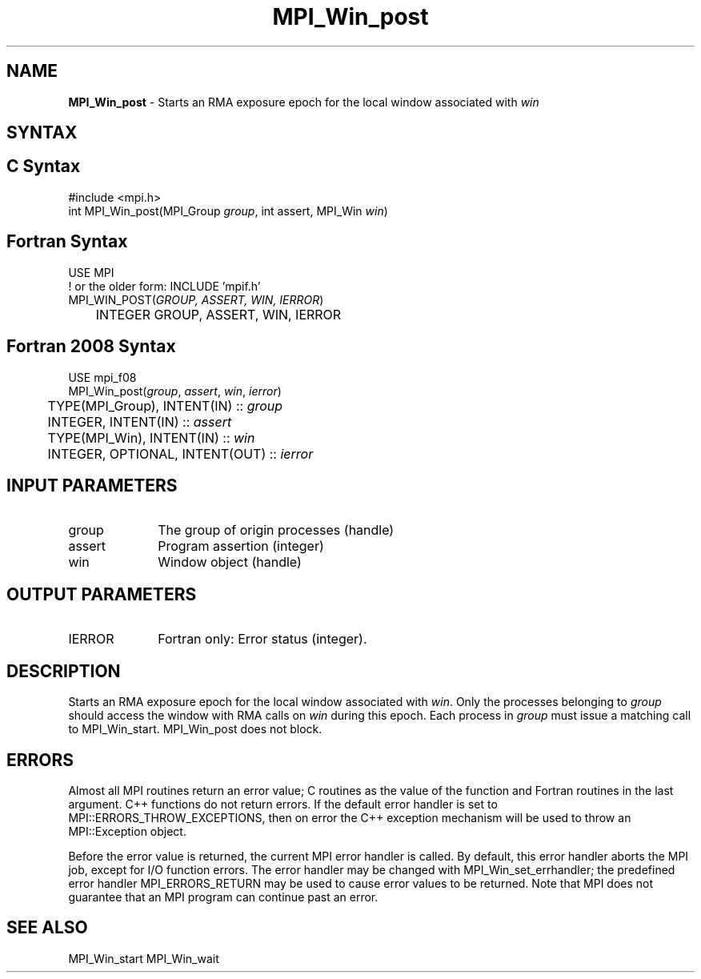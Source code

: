 .\" -*- nroff -*-
.\" Copyright 2010 Cisco Systems, Inc.  All rights reserved.
.\" Copyright 2007-2008 Sun Microsystems, Inc.
.\" Copyright (c) 1996 Thinking Machines Corporation
.\" $COPYRIGHT$
.TH MPI_Win_post 3 "Mar 03, 2020" "4.0.3" "Open MPI"
.SH NAME
\fBMPI_Win_post\fP \- Starts an RMA exposure epoch for the local window associated with \fIwin\fP

.SH SYNTAX
.ft R
.SH C Syntax
.nf
#include <mpi.h>
int MPI_Win_post(MPI_Group \fIgroup\fP, int assert, MPI_Win \fIwin\fP)

.fi
.SH Fortran Syntax
.nf
USE MPI
! or the older form: INCLUDE 'mpif.h'
MPI_WIN_POST(\fIGROUP, ASSERT, WIN, IERROR\fP)
	INTEGER GROUP, ASSERT, WIN, IERROR

.fi
.SH Fortran 2008 Syntax
.nf
USE mpi_f08
MPI_Win_post(\fIgroup\fP, \fIassert\fP, \fIwin\fP, \fIierror\fP)
	TYPE(MPI_Group), INTENT(IN) :: \fIgroup\fP
	INTEGER, INTENT(IN) :: \fIassert\fP
	TYPE(MPI_Win), INTENT(IN) :: \fIwin\fP
	INTEGER, OPTIONAL, INTENT(OUT) :: \fIierror\fP

.fi
.SH INPUT PARAMETERS
.ft R
.TP 1i
group
The group of origin processes (handle)
.TP 1i
assert
Program assertion (integer)
.TP 1i
win
Window object (handle)

.SH OUTPUT PARAMETERS
.ft R
.TP 1i
IERROR
Fortran only: Error status (integer).

.SH DESCRIPTION

Starts an RMA exposure epoch for the local window associated with \fIwin\fP. Only the processes belonging to \fIgroup\fP should access the window with RMA calls on \fIwin\fP during this epoch. Each process in \fIgroup\fP must issue a matching call to MPI_Win_start. MPI_Win_post does not block.

.SH ERRORS
Almost all MPI routines return an error value; C routines as the value of the function and Fortran routines in the last argument. C++ functions do not return errors. If the default error handler is set to MPI::ERRORS_THROW_EXCEPTIONS, then on error the C++ exception mechanism will be used to throw an MPI::Exception object.
.sp
Before the error value is returned, the current MPI error handler is
called. By default, this error handler aborts the MPI job, except for I/O function errors. The error handler may be changed with MPI_Win_set_errhandler; the predefined error handler MPI_ERRORS_RETURN may be used to cause error values to be returned. Note that MPI does not guarantee that an MPI program can continue past an error.

.SH SEE ALSO
MPI_Win_start
MPI_Win_wait
.br



